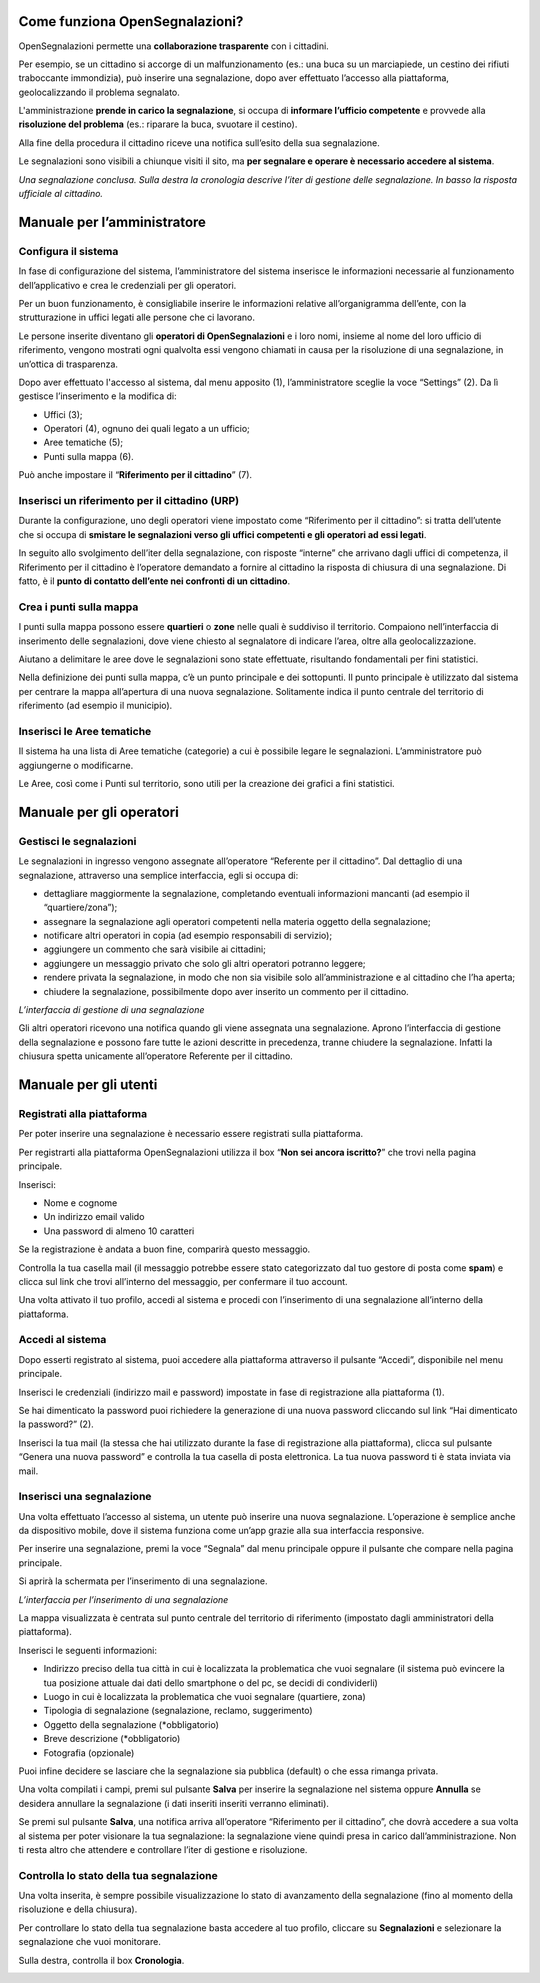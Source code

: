 
.. _h76543e41663e476b43502869623726e:

Come funziona OpenSegnalazioni?
===============================

OpenSegnalazioni permette una \ |STYLE0|\  con i cittadini. 

Per esempio, se un cittadino si accorge di un malfunzionamento (es.: una buca su un marciapiede, un cestino dei rifiuti traboccante immondizia), può inserire una segnalazione,  dopo aver effettuato l’accesso alla piattaforma, geolocalizzando il problema segnalato.

L'amministrazione \ |STYLE1|\ , si occupa di \ |STYLE2|\  e provvede alla \ |STYLE3|\  (es.: riparare la buca, svuotare il cestino). 

Alla fine della procedura il cittadino riceve una notifica sull’esito della sua segnalazione.

Le segnalazioni sono visibili a chiunque visiti il sito, ma \ |STYLE4|\ . 

\ |IMG1|\ 

\ |STYLE5|\ 

.. _h2c1d74277104e41780968148427e:




.. _h2c1d74277104e41780968148427e:




.. _h483207ea7c2a7b1717417f627b5f57:

Manuale per l’amministratore
============================

.. _h3d4fe431c28145ab79347f3f154058:

Configura il sistema
--------------------

In fase di configurazione del sistema, l’amministratore del sistema inserisce le informazioni necessarie al funzionamento dell’applicativo e crea le credenziali per gli operatori. 

Per un buon funzionamento, è consigliabile inserire le informazioni relative all’organigramma dell’ente, con la strutturazione in uffici legati alle persone che ci lavorano. 

Le persone inserite diventano gli \ |STYLE6|\  e i loro nomi, insieme al nome del loro ufficio di riferimento, vengono mostrati ogni qualvolta essi vengono chiamati in causa per la risoluzione di una segnalazione, in un’ottica di trasparenza.

Dopo aver effettuato l'accesso al sistema, dal menu apposito (1), l’amministratore sceglie la voce “Settings” (2). Da lì gestisce l’inserimento e la modifica di:

* Uffici (3);

* Operatori (4), ognuno dei quali legato a un ufficio;

* Aree tematiche (5);

* Punti sulla mappa (6).

Può anche impostare il “\ |STYLE7|\ ” (7).

\ |IMG2|\ 

.. _h234769304a74289656e465f58665b30:

Inserisci un riferimento per il cittadino (URP)
-----------------------------------------------

Durante la configurazione, uno degli operatori viene impostato come “Riferimento per il cittadino”: si tratta dell’utente che si occupa di \ |STYLE8|\ .

In seguito allo svolgimento dell’iter della segnalazione, con risposte “interne” che arrivano dagli uffici di competenza, il Riferimento per il cittadino è l’operatore demandato a fornire al cittadino la risposta di chiusura di una segnalazione. Di fatto, è il \ |STYLE9|\ .

.. _h477812f57a6b654b3d34182f545d:

Crea i punti sulla mappa
------------------------

I punti sulla mappa possono essere \ |STYLE10|\  o \ |STYLE11|\  nelle quali è suddiviso il territorio. Compaiono nell’interfaccia di inserimento delle segnalazioni, dove viene chiesto al segnalatore di indicare l’area, oltre alla geolocalizzazione. 

Aiutano a delimitare le aree dove le segnalazioni sono state effettuate, risultando fondamentali per fini statistici.

Nella definizione dei punti sulla mappa, c’è un punto principale e dei sottopunti. Il punto principale è utilizzato dal sistema per centrare la mappa all’apertura di una nuova segnalazione. Solitamente indica il punto centrale del territorio di riferimento (ad esempio il municipio).

.. _h4362544b57354c4b3f43804e34532e:

Inserisci le Aree tematiche 
----------------------------

Il sistema ha una lista di Aree tematiche (categorie) a cui è possibile legare le segnalazioni. L’amministratore può aggiungerne o modificarne. 

Le Aree, così come i Punti sul territorio, sono utili per la creazione dei grafici a fini statistici.

\ |IMG3|\ 

.. _h3846162056237f76803f10627221215f:

Manuale per gli operatori
=========================

.. _h68545712f3c317b13172146521b5729:

Gestisci le segnalazioni
------------------------

Le segnalazioni in ingresso vengono assegnate all’operatore “Referente per il cittadino”. Dal dettaglio di una segnalazione, attraverso una semplice interfaccia, egli si occupa di:

* dettagliare maggiormente la segnalazione, completando eventuali informazioni mancanti (ad esempio il “quartiere/zona”);

* assegnare la segnalazione agli operatori competenti nella materia oggetto della segnalazione;

* notificare altri operatori in copia (ad esempio responsabili di servizio);

* aggiungere un commento che sarà visibile ai cittadini;

* aggiungere un messaggio privato che solo gli altri operatori potranno leggere;

* rendere privata la segnalazione, in modo che non sia visibile solo all’amministrazione e al cittadino che l’ha aperta;

* chiudere la segnalazione, possibilmente dopo aver inserito un commento per il cittadino.

\ |IMG4|\ 

\ |STYLE12|\ 

Gli altri operatori ricevono una notifica quando gli viene assegnata una segnalazione. Aprono l’interfaccia di gestione della segnalazione e possono fare tutte le azioni descritte in precedenza, tranne chiudere la segnalazione. Infatti la chiusura spetta unicamente all’operatore Referente per il cittadino.

.. _h702c771340243556366a233cb3d737:

Manuale per gli utenti
======================

.. _h112c6c6d73721023293351501d7c2c15:

Registrati alla piattaforma
---------------------------

Per poter inserire una segnalazione è necessario essere registrati sulla piattaforma.

Per registrarti alla piattaforma OpenSegnalazioni utilizza il box “\ |STYLE13|\ ” che trovi nella pagina principale.

Inserisci:

* Nome e cognome

* Un indirizzo email valido

* Una password di almeno 10 caratteri

\ |IMG5|\ 

\ |IMG6|\ 

Se la registrazione è andata a buon fine, comparirà questo messaggio.

\ |IMG7|\ 

Controlla la tua casella mail (il messaggio potrebbe essere stato categorizzato dal tuo gestore di posta come \ |STYLE14|\ ) e clicca sul link che trovi all’interno del messaggio, per confermare il tuo account.

\ |IMG8|\ 

Una volta attivato il tuo profilo, accedi al sistema e procedi con l’inserimento di una segnalazione all’interno della piattaforma.

.. _h2c1d74277104e41780968148427e:




.. _h4415848433f221aec1a14347f613e:

Accedi al sistema
-----------------

Dopo esserti registrato al sistema, puoi accedere alla piattaforma attraverso il pulsante “Accedi”, disponibile nel menu principale. 

\ |IMG9|\ 

Inserisci le credenziali (indirizzo mail e password)  impostate in fase di registrazione alla piattaforma (1).

\ |IMG10|\ 

Se hai dimenticato la password puoi richiedere la generazione di una nuova password cliccando sul link “Hai dimenticato la password?” (2).

\ |IMG11|\ 

Inserisci la tua mail (la stessa che hai utilizzato durante la fase di registrazione alla piattaforma), clicca sul pulsante “Genera una nuova password” e controlla la tua casella di posta elettronica. La tua nuova password ti è stata inviata via mail.

.. _h201e34111115357f5b8019465c5d5353:

Inserisci una segnalazione
--------------------------

Una volta effettuato l’accesso al sistema, un utente può inserire una nuova segnalazione. L’operazione è semplice anche da dispositivo mobile, dove il sistema funziona come un’app grazie alla sua interfaccia responsive.

Per inserire una segnalazione, premi la voce “Segnala” dal menu principale oppure il pulsante che compare nella pagina principale.

\ |IMG12|\ 

\ |IMG13|\ 

Si aprirà la schermata per l’inserimento di una segnalazione. 

\ |IMG14|\ 

\ |STYLE15|\ 

La mappa visualizzata è centrata sul punto centrale del territorio di riferimento (impostato dagli amministratori della piattaforma). 

Inserisci le seguenti informazioni:

* Indirizzo preciso della tua città in cui è localizzata la problematica che vuoi segnalare (il sistema può evincere la tua posizione attuale dai dati dello smartphone o del pc, se decidi di condividerli)

* Luogo in cui è localizzata la problematica che vuoi segnalare (quartiere, zona)

* Tipologia di segnalazione (segnalazione, reclamo, suggerimento)

* Oggetto della segnalazione (\*obbligatorio)

* Breve descrizione (\*obbligatorio)

* Fotografia (opzionale)

Puoi infine decidere se lasciare che la segnalazione sia pubblica (default) o che essa rimanga privata.

Una volta compilati i campi, premi sul pulsante \ |STYLE16|\  per inserire la segnalazione nel sistema oppure \ |STYLE17|\  se desidera annullare la segnalazione (i dati inseriti inseriti verranno eliminati). 

Se premi sul pulsante \ |STYLE18|\ , una notifica arriva all’operatore “Riferimento per il cittadino”, che dovrà accedere a sua volta al sistema per poter visionare la tua segnalazione: la segnalazione viene quindi presa in carico dall’amministrazione. Non ti resta altro che attendere e controllare l’iter di gestione e risoluzione.

.. _h34571412716383f75482b307375876:

Controlla lo stato della tua segnalazione
-----------------------------------------

Una volta inserita, è sempre possibile visualizzazione lo stato di avanzamento della segnalazione (fino al momento della risoluzione e della chiusura).

Per controllare lo stato della tua segnalazione basta accedere al tuo profilo, cliccare su \ |STYLE19|\  e selezionare la segnalazione che vuoi monitorare.

Sulla destra, controlla il box \ |STYLE20|\ .

\ |IMG15|\ 


.. bottom of content


.. |STYLE0| replace:: **collaborazione trasparente**

.. |STYLE1| replace:: **prende in carico la segnalazione**

.. |STYLE2| replace:: **informare l’ufficio competente**

.. |STYLE3| replace:: **risoluzione del problema**

.. |STYLE4| replace:: **per segnalare e operare è necessario accedere al sistema**

.. |STYLE5| replace:: *Una segnalazione conclusa. Sulla destra la cronologia descrive l’iter di gestione delle segnalazione. In basso la risposta ufficiale al cittadino.*

.. |STYLE6| replace:: **operatori di OpenSegnalazioni**

.. |STYLE7| replace:: **Riferimento per il cittadino**

.. |STYLE8| replace:: **smistare le segnalazioni verso gli uffici competenti e gli operatori ad essi legati**

.. |STYLE9| replace:: **punto di contatto dell’ente nei confronti di un cittadino**

.. |STYLE10| replace:: **quartieri**

.. |STYLE11| replace:: **zone**

.. |STYLE12| replace:: *L’interfaccia di gestione di una segnalazione*

.. |STYLE13| replace:: **Non sei ancora iscritto?**

.. |STYLE14| replace:: **spam**

.. |STYLE15| replace:: *L’interfaccia per l’inserimento di una segnalazione*

.. |STYLE16| replace:: **Salva**

.. |STYLE17| replace:: **Annulla**

.. |STYLE18| replace:: **Salva**

.. |STYLE19| replace:: **Segnalazioni**

.. |STYLE20| replace:: **Cronologia**

.. |IMG1| image:: static/Manuale_OpenSegnalazioni_1.png
   :height: 526 px
   :width: 624 px

.. |IMG2| image:: static/Manuale_OpenSegnalazioni_2.png
   :height: 438 px
   :width: 624 px

.. |IMG3| image:: static/Manuale_OpenSegnalazioni_3.png
   :height: 384 px
   :width: 489 px

.. |IMG4| image:: static/Manuale_OpenSegnalazioni_4.png
   :height: 318 px
   :width: 624 px

.. |IMG5| image:: static/Manuale_OpenSegnalazioni_5.png
   :height: 264 px
   :width: 624 px

.. |IMG6| image:: static/Manuale_OpenSegnalazioni_6.png
   :height: 272 px
   :width: 497 px

.. |IMG7| image:: static/Manuale_OpenSegnalazioni_7.png
   :height: 377 px
   :width: 504 px

.. |IMG8| image:: static/Manuale_OpenSegnalazioni_8.png
   :height: 320 px
   :width: 608 px

.. |IMG9| image:: static/Manuale_OpenSegnalazioni_9.png
   :height: 364 px
   :width: 624 px

.. |IMG10| image:: static/Manuale_OpenSegnalazioni_10.png
   :height: 262 px
   :width: 624 px

.. |IMG11| image:: static/Manuale_OpenSegnalazioni_11.png
   :height: 172 px
   :width: 624 px

.. |IMG12| image:: static/Manuale_OpenSegnalazioni_12.png
   :height: 44 px
   :width: 560 px

.. |IMG13| image:: static/Manuale_OpenSegnalazioni_13.png
   :height: 245 px
   :width: 624 px

.. |IMG14| image:: static/Manuale_OpenSegnalazioni_14.png
   :height: 377 px
   :width: 624 px

.. |IMG15| image:: static/Manuale_OpenSegnalazioni_15.png
   :height: 378 px
   :width: 400 px

